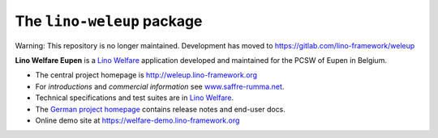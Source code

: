 ===========================
The ``lino-weleup`` package
===========================

Warning: This repository is no longer maintained. Development has moved to https://gitlab.com/lino-framework/weleup

**Lino Welfare Eupen** is a
`Lino Welfare <https://welfare.lino-framework.org>`__
application developed and maintained for the PCSW of Eupen in Belgium.

- The central project homepage is http://weleup.lino-framework.org

- For *introductions* and *commercial information*
  see `www.saffre-rumma.net
  <http://www.saffre-rumma.net/welfare/>`__.

- Technical specifications and test suites are in
  `Lino Welfare <https://welfare.lino-framework.org>`__.

- The `German project homepage <https://de.welfare.lino-framework.org>`__
  contains release notes and end-user docs.

- Online demo site at https://welfare-demo.lino-framework.org


